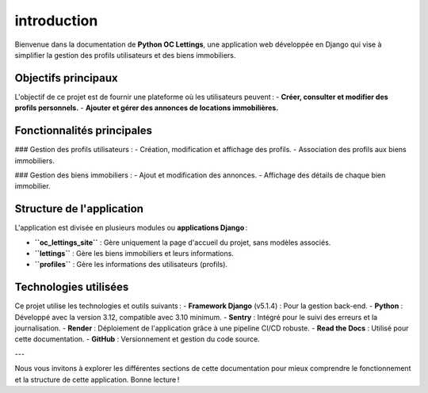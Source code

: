 introduction
============

Bienvenue dans la documentation de **Python OC Lettings**, une application web développée en Django qui vise à simplifier la gestion des profils utilisateurs et des biens immobiliers.

Objectifs principaux
--------------------

L'objectif de ce projet est de fournir une plateforme où les utilisateurs peuvent :
- **Créer, consulter et modifier des profils personnels.**
- **Ajouter et gérer des annonces de locations immobilières.**

Fonctionnalités principales
---------------------------

### Gestion des profils utilisateurs :
- Création, modification et affichage des profils.
- Association des profils aux biens immobiliers.

### Gestion des biens immobiliers :
- Ajout et modification des annonces.
- Affichage des détails de chaque bien immobilier.

Structure de l'application
--------------------------

L'application est divisée en plusieurs modules ou **applications Django** :

- **``oc_lettings_site``** : Gère uniquement la page d'accueil du projet, sans modèles associés.
- **``lettings``** : Gère les biens immobiliers et leurs informations.
- **``profiles``** : Gère les informations des utilisateurs (profils).

Technologies utilisées
-----------------------

Ce projet utilise les technologies et outils suivants :
- **Framework Django** (v5.1.4) : Pour la gestion back-end.
- **Python** : Développé avec la version 3.12, compatible avec 3.10 minimum.
- **Sentry** : Intégré pour le suivi des erreurs et la journalisation.
- **Render** : Déploiement de l'application grâce à une pipeline CI/CD robuste.
- **Read the Docs** : Utilisé pour cette documentation.
- **GitHub** : Versionnement et gestion du code source.

---

Nous vous invitons à explorer les différentes sections de cette documentation pour mieux comprendre le fonctionnement et la structure de cette application. Bonne lecture !
